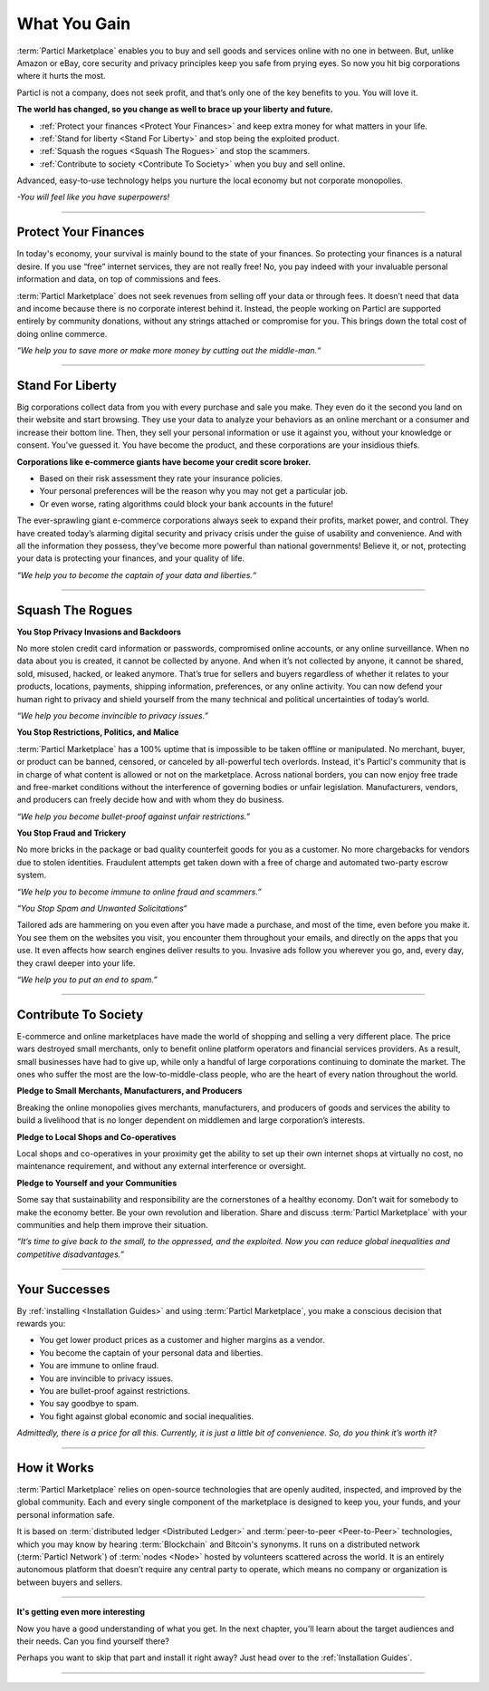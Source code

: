 =============
What You Gain
=============

.. title::
   Particl Marketplace Introduction

.. meta::
   :description lang=en: Do e-commerce, in privacy, without anyone in between —a fair and level playing field for everyone.
   :keywords lang=en: Boss, Blockchain, Privacy, E-Commerce, liberty, freedom

:term:`Particl Marketplace` enables you to buy and sell goods and services online with no one in between. But, unlike Amazon or eBay, core security and privacy principles keep you safe from prying eyes. So now you hit big corporations where it hurts the most.

Particl is not a company, does not seek profit, and that’s only one of the key benefits to you. You will love it.

**The world has changed, so you change as well to brace up your liberty and future.**

* :ref:`Protect your finances <Protect Your Finances>` and keep extra money for what matters in your life. 
* :ref:`Stand for liberty <Stand For Liberty>` and stop being the exploited product.
* :ref:`Squash the rogues <Squash The Rogues>` and stop the scammers.
* :ref:`Contribute to society <Contribute To Society>` when you buy and sell online.

Advanced, easy-to-use technology helps you nurture the local economy but not corporate monopolies.

*-You will feel like you have superpowers!*

----

Protect Your Finances
---------------------

In today's economy, your survival is mainly bound to the state of your finances. So protecting your finances is a natural desire. If you use “free” internet services, they are not really free! No, you pay indeed with your invaluable personal information and data, on top of commissions and fees.

:term:`Particl Marketplace` does not seek revenues from selling off your data or through fees. It doesn’t need that data and income because there is no corporate interest behind it. Instead, the people working on Particl are supported entirely by community donations, without any strings attached or compromise for you. This brings down the total cost of doing online commerce.

*“We help you to save more or make more money by cutting out the middle-man.“*

----

Stand For Liberty
-----------------

Big corporations collect data from you with every purchase and sale you make. They even do it the second you land on their website and start browsing. They use your data to analyze your behaviors as an online merchant or a consumer and increase their bottom line. Then, they sell your personal information or use it against you, without your knowledge or consent. You’ve guessed it. You have become the product, and these corporations are your insidious thiefs.
 
**Corporations like e-commerce giants have become your credit score broker.**

* Based on their risk assessment they rate your insurance policies. 
* Your personal preferences will be the reason why you may not get a particular job.
* Or even worse, rating algorithms could block your bank accounts in the future!

The ever-sprawling giant e-commerce corporations always seek to expand their profits, market power, and control. They have created today’s alarming digital security and privacy crisis under the guise of usability and convenience. And with all the information they possess, they've become more powerful than national governments! Believe it, or not, protecting your data is protecting your finances, and your quality of life.

*“We help you to become the captain of your data and liberties.“*

----

Squash The Rogues
-----------------

**You Stop Privacy Invasions and Backdoors** 

No more stolen credit card information or passwords, compromised online accounts, or any online surveillance. When no data about you is created, it cannot be collected by anyone. And when it’s not collected by anyone, it cannot be shared, sold, misused, hacked, or leaked anymore. That’s true for sellers and buyers regardless of whether it relates to your products, locations, payments, shipping information, preferences, or any online activity. You can now defend your human right to privacy and shield yourself from the many technical and political uncertainties of today’s world.

*“We help you become invincible to privacy issues.”*

**You Stop Restrictions, Politics, and Malice**

:term:`Particl Marketplace` has a 100% uptime that is impossible to be taken offline or manipulated. No merchant, buyer, or product can be banned, censored, or canceled by all-powerful tech overlords. Instead, it's Particl's community that is in charge of what content is allowed or not on the marketplace. Across national borders, you can now enjoy free trade and free-market conditions without the interference of governing bodies or unfair legislation. Manufacturers, vendors, and producers can freely decide how and with whom they do business.

*“We help you become bullet-proof against unfair restrictions.”*

**You Stop Fraud and Trickery**

No more bricks in the package or bad quality counterfeit goods for you as a customer. No more chargebacks for vendors due to stolen identities. Fraudulent attempts get taken down with a free of charge and automated two-party escrow system.

*“We help you to become immune to online fraud and scammers.”*

*“You Stop Spam and Unwanted Solicitations“*

Tailored ads are hammering on you even after you have made a purchase, and most of the time, even before you make it. You see them on the websites you visit, you encounter them throughout your emails, and directly on the apps that you use. It even affects how search engines deliver results to you. Invasive ads follow you wherever you go, and, every day, they crawl deeper into your life.

*“We help you to put an end to spam.”*

----

Contribute To Society
---------------------

E-commerce and online marketplaces have made the world of shopping and selling a very different place. The price wars destroyed small merchants, only to benefit online platform operators and financial services providers. As a result, small businesses have had to give up, while only a handful of large corporations continuing to dominate the market. The ones who suffer the most are the low-to-middle-class people, who are the heart of every nation throughout the world.

**Pledge to Small Merchants, Manufacturers, and Producers**

Breaking the online monopolies gives merchants, manufacturers, and producers of goods and services the ability to build a livelihood that is no longer dependent on middlemen and large corporation’s interests.

**Pledge to Local Shops and Co-operatives**

Local shops and co-operatives in your proximity get the ability to set up their own internet shops at virtually no cost, no maintenance requirement, and without any external interference or oversight.

**Pledge to Yourself and your Communities**

Some say that sustainability and responsibility are the cornerstones of a healthy economy. Don’t wait for somebody to make the economy better. Be your own revolution and liberation. Share and discuss :term:`Particl Marketplace` with your communities and help them improve their situation.

*“It’s time to give back to the small, to the oppressed, and the exploited. Now you can reduce global inequalities and competitive disadvantages.”* 

----

Your Successes
--------------

By :ref:`installing <Installation Guides>` and using :term:`Particl Marketplace`, you make a conscious decision that rewards you:

* You get lower product prices as a customer and higher margins as a vendor.
* You become the captain of your personal data and liberties.
* You are immune to online fraud.
* You are invincible to privacy issues.
* You are bullet-proof against restrictions.
* You say goodbye to spam.
* You fight against global economic and social inequalities.

*Admittedly, there is a price for all this. Currently, it is just a little bit of convenience. So, do you think it’s worth it?*

----

How it Works
-------------

:term:`Particl Marketplace` relies on open-source technologies that are openly audited, inspected, and improved by the global community. Each and every single component of the marketplace is designed to keep you, your funds, and your personal information safe.

It is based on :term:`distributed ledger <Distributed Ledger>` and :term:`peer-to-peer <Peer-to-Peer>` technologies, which you may know by hearing :term:`Blockchain` and Bitcoin's synonyms. It runs on a distributed network (:term:`Particl Network`) of :term:`nodes <Node>` hosted by volunteers scattered across the world. It is an entirely autonomous platform that doesn’t require any central party to operate, which means no company or organization is between buyers and sellers.

.. raw:: html

	<video width="100%" controls poster="../_static/media/video/Particl_decentralized_censorship-resistant_e-commerce_blockchain_privacy_trailer_01_1440p_particl_academy.jpg">
  	<source src="../_static/media/video/Particl_decentralized_censorship-resistant_e-commerce_blockchain_privacy_trailer_01_1440p_particl_academy.mp4" type="video/mp4">
	Your browser does not support the video tag.
	</video>

----

**It's getting even more interesting**

Now you have a good understanding of what you get. In the next chapter, you'll learn about the target audiences and their needs. Can you find yourself there? 

Perhaps you want to skip that part and install it right away? Just head over to the :ref:`Installation Guides`.

----

